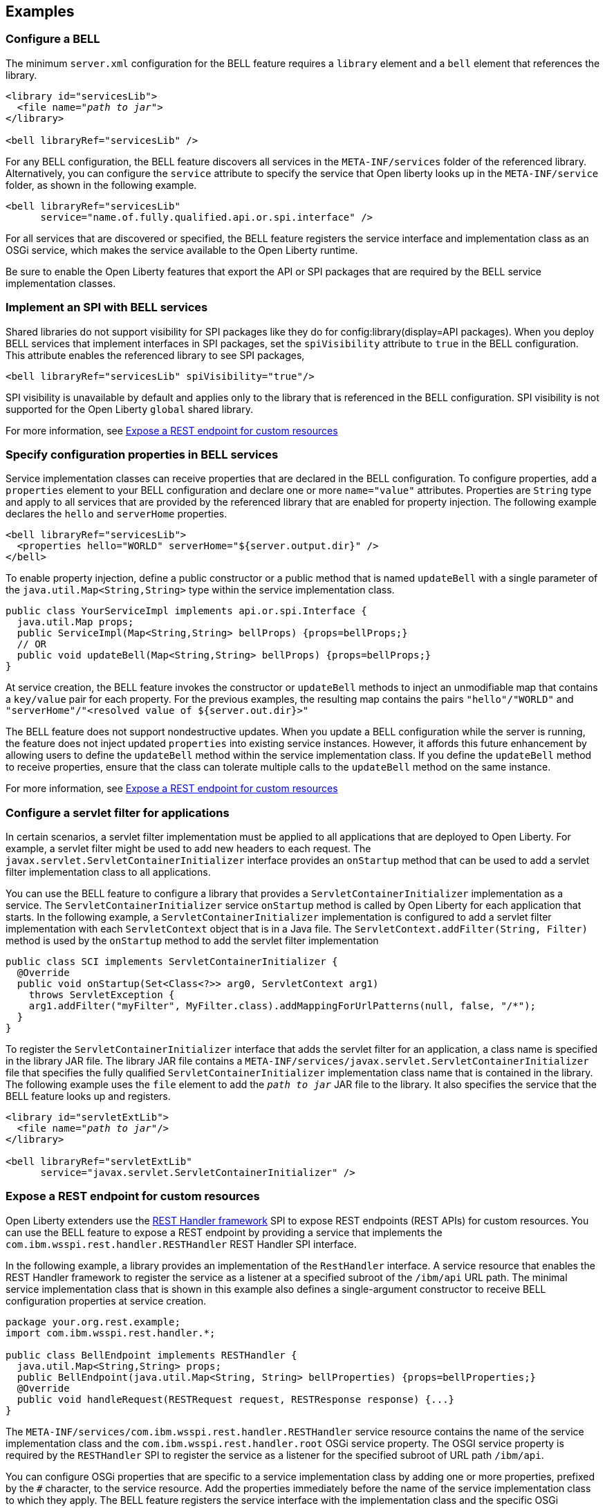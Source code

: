 == Examples

=== Configure a BELL

The minimum `server.xml` configuration for the BELL feature requires a `library` element and a `bell` element that references the library.

[source,xml,subs="verbatim,quotes"]
----
<library id="servicesLib">
  <file name="_path to jar_">
</library>

<bell libraryRef="servicesLib" />
----

For any BELL configuration, the BELL feature discovers all services in the `META-INF/services` folder of the referenced library. Alternatively, you can configure the `service` attribute to specify the service that Open liberty looks up in the `META-INF/service` folder, as shown in the following example.

[source,xml]
----
<bell libraryRef="servicesLib"
      service="name.of.fully.qualified.api.or.spi.interface" />
----

For all services that are discovered or specified, the BELL feature registers the service interface and implementation class as an OSGi service, which makes the service available to the Open Liberty runtime.

Be sure to enable the Open Liberty features that export the API or SPI packages that are required by the BELL service implementation classes.

=== Implement an SPI with BELL services

Shared libraries do not support visibility for SPI packages like they do for config:library(display=API packages). When you deploy BELL services that implement interfaces in SPI packages, set the `spiVisibility` attribute to `true` in the BELL configuration. This attribute enables the referenced library to see SPI packages,

[source,xml]
----
<bell libraryRef="servicesLib" spiVisibility="true"/>
----

SPI visibility is unavailable by default and applies only to the library that is referenced in the BELL configuration. SPI visibility is not supported for the Open Liberty `global` shared library.

For more information, see <<expose,Expose a REST endpoint for custom resources>>

=== Specify configuration properties in BELL services

Service implementation classes can receive properties that are declared in the BELL configuration. To configure properties, add a `properties` element to your BELL configuration and declare one or more `name="value"` attributes. Properties are `String` type and apply to all services that are provided by the referenced library that are enabled for property injection. The following example declares the `hello` and `serverHome` properties.

[source,xml]
----
<bell libraryRef="servicesLib">
  <properties hello="WORLD" serverHome="${server.output.dir}" />
</bell>
----

To enable property injection, define a public constructor or a public method that is named `updateBell` with a single parameter of the `java.util.Map<String,String>` type within the service implementation class.

[source,java]
----
public class YourServiceImpl implements api.or.spi.Interface {
  java.util.Map props;
  public ServiceImpl(Map<String,String> bellProps) {props=bellProps;}
  // OR
  public void updateBell(Map<String,String> bellProps) {props=bellProps;}
}
----

At service creation, the BELL feature invokes the constructor or `updateBell` methods to inject an unmodifiable map that contains a `key/value` pair for each property. For the previous examples, the resulting map contains the pairs `"hello"/"WORLD"` and `"serverHome"/"<resolved value of ${server.out.dir}>"`

The BELL feature does not support nondestructive updates. When you update a BELL configuration while the server is running, the feature does not inject updated `properties` into existing service instances. However, it affords this future enhancement by allowing users to define the `updateBell` method within the service implementation class. If you define the `updateBell` method to receive properties, ensure that the class can tolerate multiple calls to the `updateBell` method on the same instance.

For more information, see <<expose,Expose a REST endpoint for custom resources>>


=== Configure a servlet filter for applications

In certain scenarios, a servlet filter implementation must be applied to all applications that are deployed to Open Liberty. For example, a servlet filter might be used to add new headers to each request. The `javax.servlet.ServletContainerInitializer` interface provides an `onStartup` method that can be used to add a servlet filter implementation class to all applications.

You can use the BELL feature to configure a library that provides a `ServletContainerInitializer` implementation as a service. The `ServletContainerInitializer` service `onStartup` method is called by Open Liberty for each application that starts. In the following example, a `ServletContainerInitializer` implementation is configured to add a servlet filter implementation with each `ServletContext` object that is in a Java file. The `ServletContext.addFilter(String, Filter)` method is used by the `onStartup` method to add the servlet filter implementation

[source,java]
----
public class SCI implements ServletContainerInitializer {
  @Override
  public void onStartup(Set<Class<?>> arg0, ServletContext arg1)
    throws ServletException {
    arg1.addFilter("myFilter", MyFilter.class).addMappingForUrlPatterns(null, false, "/*");
  }
}
----

To register the `ServletContainerInitializer` interface that adds the servlet filter for an application, a class name is specified in the library JAR file. The library JAR file contains a `META-INF/services/javax.servlet.ServletContainerInitializer` file that specifies the fully qualified `ServletContainerInitializer` implementation class name that is contained in the library. The following example uses the `file` element to add the `_path to jar_` JAR file to the library. It also specifies the service that the BELL feature looks up and registers.


[source,xml,subs="verbatim,quotes"]
----
<library id="servletExtLib">
  <file name="_path to jar_"/>
</library>

<bell libraryRef="servletExtLib"
      service="javax.servlet.ServletContainerInitializer" />
----

[#expose]
=== Expose a REST endpoint for custom resources

Open Liberty extenders use the https://www.ibm.com/docs/en/was-liberty/nd?topic=SSAW57_liberty/com.ibm.websphere.javadoc.liberty.doc/spi_liberty_core.html[REST Handler framework] SPI to expose REST endpoints (REST APIs) for custom resources. You can use the BELL feature to expose a REST endpoint by providing a service that implements the `com.ibm.wsspi.rest.handler.RESTHandler` REST Handler SPI interface.

In the following example, a library provides an implementation of the `RestHandler` interface. A service resource that enables the REST Handler framework to register the service as a listener at a specified subroot of the `/ibm/api` URL path. The minimal service implementation class that is shown in this example also defines a single-argument constructor to receive BELL configuration properties at service creation.

[source,java]
----
package your.org.rest.example;
import com.ibm.wsspi.rest.handler.*;

public class BellEndpoint implements RESTHandler {
  java.util.Map<String,String> props;
  public BellEndpoint(java.util.Map<String, String> bellProperties) {props=bellProperties;}
  @Override
  public void handleRequest(RESTRequest request, RESTResponse response) {...}
}
----

The `META-INF/services/com.ibm.wsspi.rest.handler.RESTHandler` service resource contains the name of the service implementation class and the `com.ibm.wsspi.rest.handler.root` OSGi service property. The OSGI service property is required by the `RESTHandler` SPI to register the service as a listener for the specified subroot of URL path `/ibm/api`.

You can configure OSGi properties that are specific to a service implementation class by adding one or more properties, prefixed by the `#` character, to the service resource. Add the properties immediately before the name of the service implementation class to which they apply. The BELL feature registers the service interface with the implementation class and the specific OSGi properties.

The OSGi property in the following example enables an endpoint with the `/ibm/api/bellEP` URL path.

[source,java]
----
#com.ibm.wsspi.rest.handler.root=/bellEP
your.org.rest.example.BellEndpoint
----

The service resource and implementation class files are packaged in the `RestEpLib.jar` file, similar to the following example.

----
META-INF/services/com.ibm.wsspi.rest.handler.RESTHandler
your/org/rest/example/BellEndpoint.class
----

The following example shows the BELL configuration in the `server.xml` to support the endpoint.

[source,xml]
----
<library id=”RestEpLib">
  <fileset dir="${server.config.dir}/sharedLib" includes="RestEpLib.jar" />
</library>

<bell libraryRef=”RestEpLib” spiVisibility=”true">
  <properties hello=“WORLD” />
</bell>
----

The BELL configuration specifies the `spiVisibility="true"` attribute to enable the `RestEpLib` library to see the REST Handler SPI packages. The `RestEpLib.jar` library JAR is deployed at to the `${server.config.dir}/sharedlib` directory and the configuration declares one BELL property, `hello`.

The server requires mored configuration to run the example. In addition to the BELL feature, you must enable the feature:restConnector(display=Admin REST Connector ) (`restConnector-2.0`) and feature:transportSecurity(display=Transport Security) (`transportSecurity-1.0`) features. The Admin REST Connector feature exports the REST Handler framework SPI. The Transport Security feature supports secure access to the endpoint. Endpoint access also requires secure transport and a user who is mapped to the administrator role. The following `server.xml` example shows a possible configuration, including the BELL configuration from the previous example.

[source,xml]
----
<featureManager>
  <feature>bells-1.0</feature>
  <feature>restConnector-2.0</feature>
  <feature>transportSecurity-1.0</feature>
</featureManager>

<keyStore id="defaultKeyStore" password="keystorePassword" />
<basicRegistry>
  <user name="you" password="yourPassword" />
  <group name="yourGroup" />
</basicRegistry>
<administrator-role>
  <user>you</user>
  <group>yourGroup</group>
</administrator-role>

<library id=”RestEpLib">
  <fileset dir="${server.config.dir}/sharedLib" includes="RestEpLib.jar" />
</library>

<bell libraryRef=”RestEpLib” spiVisibility=”true">
  <properties hello=“WORLD” />
</bell>
----

When this server starts, the BELL feature registers into OSGi the `RESTHandler` interface with the `BellEndpoint` class and the `com.ibm.wsspi.rest.handler.root=/bellEP` OSGi service property. The REST Handler framework then registers the service and makes the endpoint available at the `https://<host>:8020/ibm/api/bellEP` URL.

Make calls to the endpoint. When the REST Handler framework handles the initial request, it must get an instance of the service. The BELL feature creates an instance of the `BellEndpoint` class that is injected with an unmodifiable map that contains the `"hello"/"WORLD"` key/value pair. The framework then services the initial and subsequent requests by calling the `handleRequest` method on the `BellEnpoint` instance.

For more information about extending the REST Handler framework, see the https://www.ibm.com/docs/en/was-liberty/nd?topic=SSAW57_liberty/com.ibm.websphere.javadoc.liberty.doc/spi_liberty_core.html[REST Handler SPI documentation].
